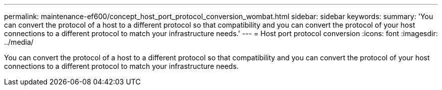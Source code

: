 ---
permalink: maintenance-ef600/concept_host_port_protocol_conversion_wombat.html
sidebar: sidebar
keywords: 
summary: 'You can convert the protocol of a host to a different protocol so that compatibility and you can convert the protocol of your host connections to a different protocol to match your infrastructure needs.'
---
= Host port protocol conversion
:icons: font
:imagesdir: ../media/

[.lead]
You can convert the protocol of a host to a different protocol so that compatibility and you can convert the protocol of your host connections to a different protocol to match your infrastructure needs.
